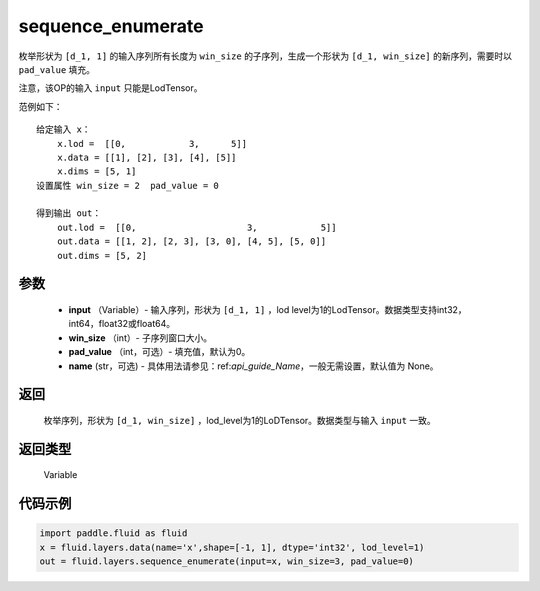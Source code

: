 .. _cn_api_fluid_layers_sequence_enumerate:

sequence_enumerate
-------------------------------


.. py:function:: paddle.fluid.layers.sequence_enumerate(input, win_size, pad_value=0, name=None)




枚举形状为 ``[d_1, 1]`` 的输入序列所有长度为 ``win_size`` 的子序列，生成一个形状为 ``[d_1, win_size]`` 的新序列，需要时以 ``pad_value`` 填充。

注意，该OP的输入 ``input`` 只能是LodTensor。

范例如下：

::

        给定输入 x：
            x.lod =  [[0,            3,      5]]
            x.data = [[1], [2], [3], [4], [5]]  
            x.dims = [5, 1]
        设置属性 win_size = 2  pad_value = 0
        
        得到输出 out：
            out.lod =  [[0,                     3,            5]]  
            out.data = [[1, 2], [2, 3], [3, 0], [4, 5], [5, 0]]  
            out.dims = [5, 2]

参数
::::::::::::

        - **input** （Variable）- 输入序列，形状为 ``[d_1, 1]`` ，lod level为1的LodTensor。数据类型支持int32，int64，float32或float64。
        - **win_size** （int）- 子序列窗口大小。
        - **pad_value** （int，可选）- 填充值，默认为0。
        - **name** (str，可选) - 具体用法请参见：ref:`api_guide_Name`，一般无需设置，默认值为 None。

返回
::::::::::::
      枚举序列，形状为 ``[d_1, win_size]`` ，lod_level为1的LoDTensor。数据类型与输入 ``input`` 一致。

返回类型
::::::::::::
   Variable

代码示例
::::::::::::

..  code-block:: python

      import paddle.fluid as fluid
      x = fluid.layers.data(name='x',shape=[-1, 1], dtype='int32', lod_level=1)
      out = fluid.layers.sequence_enumerate(input=x, win_size=3, pad_value=0)









